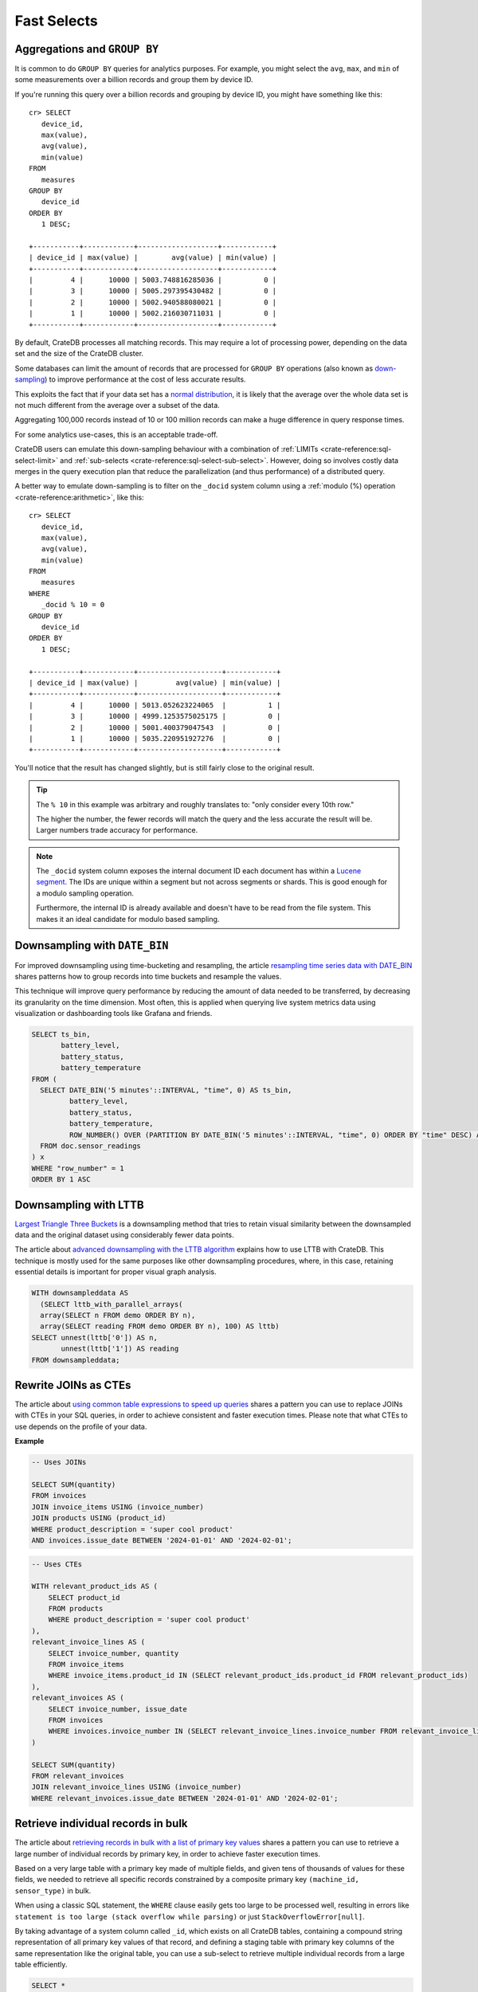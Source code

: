 .. _performance-select:

============
Fast Selects
============

Aggregations and ``GROUP BY``
=============================

It is common to do ``GROUP BY`` queries for analytics purposes. For example,
you might select the ``avg``, ``max``, and ``min`` of some measurements over a
billion records and group them by device ID.

If you're running this query over a billion records and grouping by device ID,
you might have something like this::

   cr> SELECT
      device_id,
      max(value),
      avg(value),
      min(value)
   FROM
      measures
   GROUP BY
      device_id
   ORDER BY
      1 DESC;

   +-----------+------------+-------------------+------------+
   | device_id | max(value) |        avg(value) | min(value) |
   +-----------+------------+-------------------+------------+
   |         4 |      10000 | 5003.748816285036 |          0 |
   |         3 |      10000 | 5005.297395430482 |          0 |
   |         2 |      10000 | 5002.940588080021 |          0 |
   |         1 |      10000 | 5002.216030711031 |          0 |
   +-----------+------------+-------------------+------------+

By default, CrateDB processes all matching records. This may require a lot of
processing power, depending on the data set and the size of the CrateDB
cluster.

Some databases can limit the amount of records that are processed for
``GROUP BY`` operations (also known as `down-sampling`_) to improve performance
at the cost of less accurate results.

This exploits the fact that if your data set has a `normal distribution`_, it
is likely that the average over the whole data set is not much different from
the average over a subset of the data.

Aggregating 100,000 records instead of 10 or 100 million records can make a
huge difference in query response times.

For some analytics use-cases, this is an acceptable trade-off.

CrateDB users can emulate this down-sampling behaviour with a combination of
:ref:`LIMITs <crate-reference:sql-select-limit>` and
:ref:`sub-selects <crate-reference:sql-select-sub-select>`.
However, doing so involves costly data merges in
the query execution plan that reduce the parallelization (and thus performance)
of a distributed query.

A better way to emulate down-sampling is to filter on the ``_docid`` system
column using a :ref:`modulo (%) operation <crate-reference:arithmetic>`,
like this::

   cr> SELECT
      device_id,
      max(value),
      avg(value),
      min(value)
   FROM
      measures
   WHERE
      _docid % 10 = 0
   GROUP BY
      device_id
   ORDER BY
      1 DESC;

   +-----------+------------+--------------------+------------+
   | device_id | max(value) |         avg(value) | min(value) |
   +-----------+------------+--------------------+------------+
   |         4 |      10000 | 5013.052623224065  |          1 |
   |         3 |      10000 | 4999.1253575025175 |          0 |
   |         2 |      10000 | 5001.400379047543  |          0 |
   |         1 |      10000 | 5035.220951927276  |          0 |
   +-----------+------------+--------------------+------------+

You'll notice that the result has changed slightly, but is still fairly close
to the original result.

.. TIP::

    The ``% 10`` in this example was arbitrary and roughly translates to: "only
    consider every 10th row."

    The higher the number, the fewer records will match the query and the less
    accurate the result will be. Larger numbers trade accuracy for
    performance.

.. NOTE::

   The ``_docid`` system column exposes the internal document ID each document
   has within a `Lucene segment`_. The IDs are unique within a segment but not
   across segments or shards. This is good enough for a modulo sampling
   operation.

   Furthermore, the internal ID is already available and doesn't have to be
   read from the file system. This makes it an ideal candidate for modulo
   based sampling.


.. _downsampling-timestamp-binning:

Downsampling with ``DATE_BIN``
==============================

For improved downsampling using time-bucketing and resampling, the article
`resampling time series data with DATE_BIN`_ shares patterns how to
group records into time buckets and resample the values.

This technique will improve query performance by reducing the amount of data
needed to be transferred, by decreasing its granularity on the time dimension.
Most often, this is applied when querying live system metrics data using
visualization or dashboarding tools like Grafana and friends.

.. code-block:: sql

    SELECT ts_bin,
           battery_level,
           battery_status,
           battery_temperature
    FROM (
      SELECT DATE_BIN('5 minutes'::INTERVAL, "time", 0) AS ts_bin,
             battery_level,
             battery_status,
             battery_temperature,
             ROW_NUMBER() OVER (PARTITION BY DATE_BIN('5 minutes'::INTERVAL, "time", 0) ORDER BY "time" DESC) AS "row_number"
      FROM doc.sensor_readings
    ) x
    WHERE "row_number" = 1
    ORDER BY 1 ASC


.. _downsampling-lttb:

Downsampling with LTTB
======================

`Largest Triangle Three Buckets`_ is a downsampling method that tries to retain
visual similarity between the downsampled data and the original dataset using
considerably fewer data points.

The article about `advanced downsampling with the LTTB algorithm`_ explains how
to use LTTB with CrateDB. This technique is mostly used for the same purposes
like other downsampling procedures, where, in this case, retaining essential
details is important for proper visual graph analysis.

.. code-block:: sql

    WITH downsampleddata AS
      (SELECT lttb_with_parallel_arrays(
      array(SELECT n FROM demo ORDER BY n),
      array(SELECT reading FROM demo ORDER BY n), 100) AS lttb)
    SELECT unnest(lttb['0']) AS n,
           unnest(lttb['1']) AS reading
    FROM downsampleddata;


.. _rewrite-join-as-cte:

Rewrite JOINs as CTEs
=====================

The article about `using common table expressions to speed up queries`_ shares
a pattern you can use to replace JOINs with CTEs in your SQL queries, in order
to achieve consistent and faster execution times. Please note that what CTEs to
use depends on the profile of your data.

**Example**

.. code-block:: sql

    -- Uses JOINs

    SELECT SUM(quantity)
    FROM invoices
    JOIN invoice_items USING (invoice_number)
    JOIN products USING (product_id)
    WHERE product_description = 'super cool product'
    AND invoices.issue_date BETWEEN '2024-01-01' AND '2024-02-01';

.. code-block:: sql

    -- Uses CTEs

    WITH relevant_product_ids AS (
        SELECT product_id
        FROM products
        WHERE product_description = 'super cool product'
    ),
    relevant_invoice_lines AS (
        SELECT invoice_number, quantity
        FROM invoice_items
        WHERE invoice_items.product_id IN (SELECT relevant_product_ids.product_id FROM relevant_product_ids)
    ),
    relevant_invoices AS (
        SELECT invoice_number, issue_date
        FROM invoices
        WHERE invoices.invoice_number IN (SELECT relevant_invoice_lines.invoice_number FROM relevant_invoice_lines)
    )

    SELECT SUM(quantity)
    FROM relevant_invoices
    JOIN relevant_invoice_lines USING (invoice_number)
    WHERE relevant_invoices.issue_date BETWEEN '2024-01-01' AND '2024-02-01';


.. _retrieve-bulk-records-by-pks:

Retrieve individual records in bulk
===================================

The article about `retrieving records in bulk with a list of primary key values`_
shares a pattern you can use to retrieve a large number of individual records by
primary key, in order to achieve faster execution times.

Based on a very large table with a primary key made of multiple fields, and
given tens of thousands of values for these fields, we needed to retrieve all
specific records constrained by a composite primary key ``(machine_id,
sensor_type)`` in bulk.

When using a classic SQL statement, the ``WHERE`` clause easily gets too large
to be processed well, resulting in errors like ``statement is too large (stack
overflow while parsing)`` or just ``StackOverflowError[null]``.

By taking advantage of a system column called ``_id``, which exists on all
CrateDB tables, containing a compound string representation of all primary key
values of that record, and defining a staging table with primary key columns of
the same representation like the original table, you can use a sub-select to
retrieve multiple individual records from a large table efficiently.

.. code-block:: sql

    SELECT *
    FROM sensor_data
    WHERE _id IN (SELECT _id FROM relevant_pk_values);

The ``_id`` column contains a unique identifier for each record.
The useful characteristic here is that the value is deterministic: Two
individual records in different tables, with the same PK definition,
and the same PK values, will also have identical ``_id`` values.


.. _advanced downsampling with the LTTB algorithm: https://community.cratedb.com/t/advanced-downsampling-with-the-lttb-algorithm/1287
.. _down-sampling: https://web.archive.org/web/20240707050046/https://grisha.org/blog/2015/03/28/on-time-series/#downsampling
.. _Largest Triangle Three Buckets: https://github.com/sveinn-steinarsson/flot-downsample
.. _Lucene segment: https://stackoverflow.com/a/2705123
.. _normal distribution: https://en.wikipedia.org/wiki/Normal_distribution
.. _resampling time series data with DATE_BIN: https://community.cratedb.com/t/resampling-time-series-data-with-date-bin/1009
.. _retrieving records in bulk with a list of primary key values: https://community.cratedb.com/t/retrieving-records-in-bulk-with-a-list-of-primary-key-values/1721
.. _using common table expressions to speed up queries: https://community.cratedb.com/t/using-common-table-expressions-to-speed-up-queries/1719
